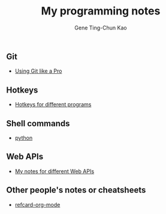 #+TITLE: My programming notes
#+AUTHOR: Gene Ting-Chun Kao
#+EMAIL: kao.gene@gmail.com
#+DESCRIPTION: My programming notes
#+KEYWORDS:  org-mode, git, programming, web application, python, cpp, js, c#, java.
#+LANGUAGE:  en
#+OPTIONS:   H:4 num:nil toc:2 p:t



** Git
- [[file:git/README.md][Using Git like a Pro]]

** Hotkeys
- [[file:hotkeys/README.org][Hotkeys for different programs]]

** Shell commands
- [[./shell-commands/README.org][python]]

** Web APIs
- [[file:web_api/README.org][My notes for different Web APIs]]


** Other people's notes or cheatsheets 
- [[https://github.com/fniessen/refcard-org-mode][refcard-org-mode]]
